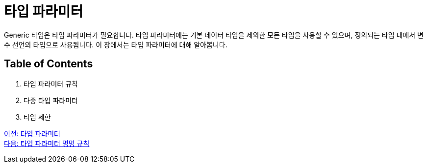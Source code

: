 = 타입 파라미터

Generic 타입은 타입 파라미터가 필요합니다. 타입 파라미터에는 기본 데이터 타입을 제외한 모든 타입을 사용할 수 있으며, 정의되는 타입 내에서 변수 선언의 타입으로 사용됩니다. 이 장에서는 타입 파라미터에 대해 알아봅니다.

== Table of Contents

1. 타입 파라미터 규칙
2. 다중 타입 파라미터
3. 타입 제한

link:./14_type_parameter.adoc[이전: 타입 파라미터] +
link:./15_type_parameter_naming.adoc[다음: 타입 파라미터 명명 규칙]

